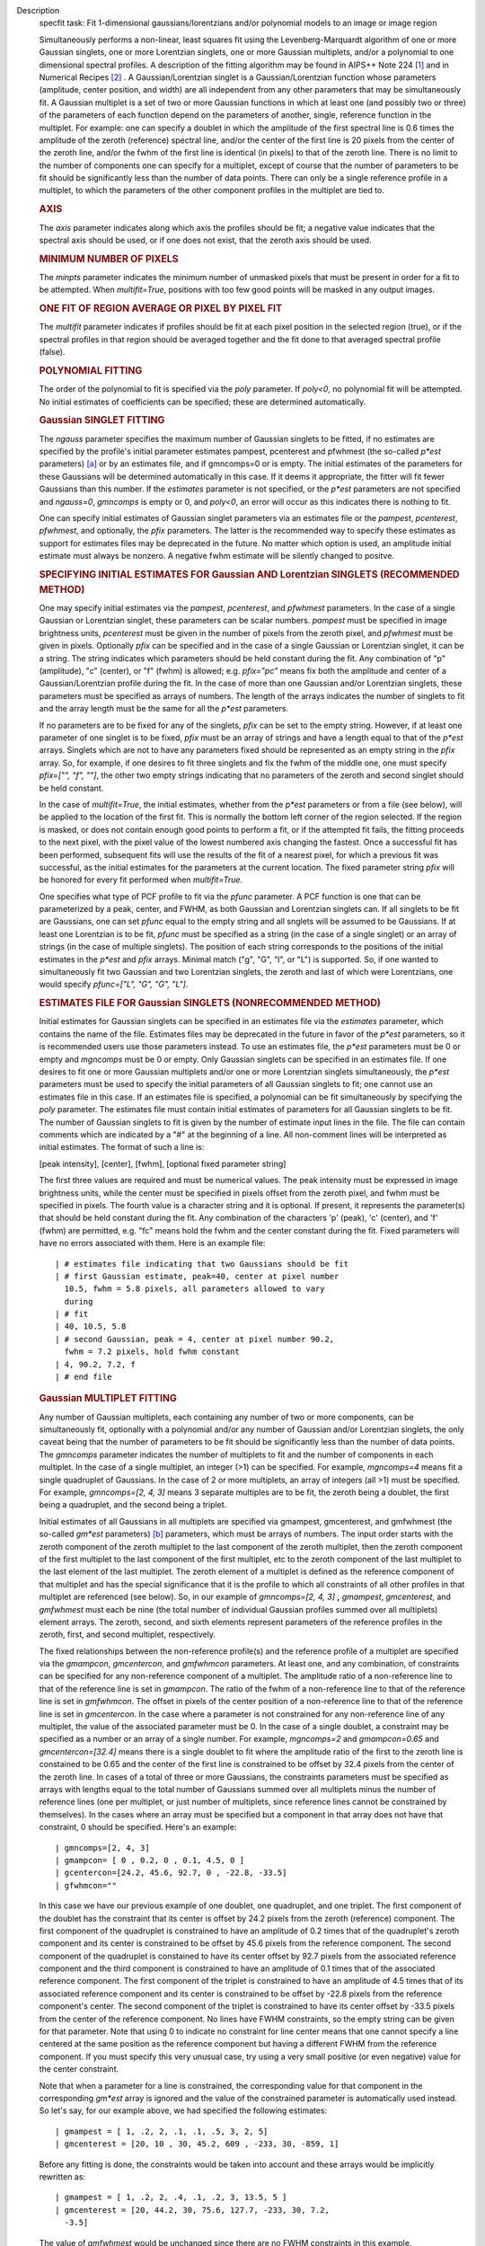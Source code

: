 

.. _Description:

Description
   specfit task: Fit 1-dimensional gaussians/lorentzians and/or
   polynomial models to an image or image region
   
   Simultaneously performs a non-linear, least squares fit using the
   Levenberg-Marquardt algorithm of one or more Gaussian singlets,
   one or more Lorentzian singlets, one or more Gaussian multiplets,
   and/or a polynomial to one dimensional spectral profiles. A
   description of the fitting algorithm may be found in AIPS++ Note
   224 `[1] <#cit1>`__ and in Numerical Recipes `[2] <#cit2>`__ . A
   Gaussian/Lorentzian singlet is a Gaussian/Lorentzian function
   whose parameters (amplitude, center position, and width) are all
   independent from any other parameters that may be simultaneously
   fit. A Gaussian multiplet is a set of two or more Gaussian
   functions in which at least one (and possibly two or three) of the
   parameters of each function depend on the parameters of another,
   single, reference function in the multiplet. For example: one can
   specify a doublet in which the amplitude of the first spectral
   line is 0.6 times the amplitude of the zeroth (reference) spectral
   line, and/or the center of the first line is 20 pixels from the
   center of the zeroth line, and/or the fwhm of the first line is
   identical (in pixels) to that of the zeroth line. There is no
   limit to the number of components one can specify for a multiplet,
   except of course that the number of parameters to be fit should be
   significantly less than the number of data points. There can only
   be a single reference profile in a multiplet, to which the
   parameters of the other component profiles in the multiplet are
   tied to.
   
   .. rubric:: AXIS
      
   
   The *axis* parameter indicates along which axis the profiles
   should be fit; a negative value indicates that the spectral axis
   should be used, or if one does not exist, that the zeroth axis
   should be used.
   
   .. rubric:: MINIMUM NUMBER OF PIXELS
      
   
   The *minpts* parameter indicates the minimum number of unmasked
   pixels that must be present in order for a fit to be attempted.
   When *multifit=True*, positions with too few good points will be
   masked in any output images.
   
   .. rubric:: ONE FIT OF REGION AVERAGE OR PIXEL BY PIXEL FIT
      
   
   The *multifit* parameter indicates if profiles should be fit at
   each pixel position in the selected region (true), or if the
   spectral profiles in that region should be averaged together and
   the fit done to that averaged spectral profile (false).
   
   .. rubric:: POLYNOMIAL FITTING
      
   
   The order of the polynomial to fit is specified via the *poly*
   parameter. If *poly<0*, no polynomial fit will be attempted. No
   initial estimates of coefficients can be specified; these are
   determined automatically.
   
   .. rubric:: Gaussian SINGLET FITTING
      
   
   The *ngauss* parameter specifies the maximum number of Gaussian
   singlets to be fitted, if no estimates are specified by the
   profile's initial parameter estimates pampest, pcenterest and
   pfwhmest (the so-called *p*est* parameters) `[a] <#fna>`__ or by
   an estimates file, and if gmncomps=0 or is empty. The initial
   estimates of the parameters for these Gaussians will be
   determined automatically in this case. If it deems it appropriate,
   the fitter will fit fewer Gaussians than this number.  If
   the *estimates* parameter is not specified, or the *p*est*
   parameters are not specified and *ngauss=0*, *gmncomps* is empty
   or 0, and *poly<0*, an error will occur as this indicates there is
   nothing to fit.
   
   One can specify initial estimates of Gaussian singlet parameters
   via an estimates file or the *pampest*, *pcenterest*, *pfwhmest*,
   and optionally, the *pfix* parameters. The latter is the
   recommended way to specify these estimates as support for
   estimates files may be deprecated in the future. No matter which
   option is used, an amplitude initial estimate must always be
   nonzero. A negative fwhm estimate will be silently changed to
   positve.
   
   .. rubric:: SPECIFYING INITIAL ESTIMATES FOR Gaussian AND
      Lorentzian SINGLETS (RECOMMENDED METHOD)
      
   
   One may specify initial estimates via the *pampest*, *pcenterest*,
   and *pfwhmest* parameters. In the case of a single Gaussian or
   Lorentzian singlet, these parameters can be scalar numbers.
   *pampest* must be specified in image brightness units,
   *pcenterest* must be given in the number of pixels from the zeroth
   pixel, and *pfwhmest* must be given in pixels. Optionally *pfix*
   can be specified and in the case of a single Gaussian or
   Lorentzian singlet, it can be a string. The string indicates which
   parameters should be held constant during the fit. Any combination
   of "p" (amplitude), "c" (center), or "f" (fwhm) is allowed; e.g.
   *pfix="pc"* means fix both the amplitude and center of a
   Gaussian/Lorentzian profile during the fit. In the case of more
   than one Gaussian and/or Lorentzian singlets, these parameters
   must be specified as arrays of numbers. The length of the arrays
   indicates the number of singlets to fit and the array length must
   be the same for all the *p*est* parameters.
   
   If no parameters are to be fixed for any of the singlets, *pfix*
   can be set to the empty string. However, if at least one parameter
   of one singlet is to be fixed, *pfix* must be an array of strings
   and have a length equal to that of the *p*est* arrays. Singlets
   which are not to have any parameters fixed should be represented
   as an empty string in the *pfix* array. So, for example, if one
   desires to fit three singlets and fix the fwhm of the middle one,
   one must specify *pfix=["", "f", ""]*, the other two empty strings
   indicating that no parameters of the zeroth and second singlet
   should be held constant.
   
   In the case of *multifit=True*, the initial estimates, whether
   from the *p*est* parameters or from a file (see below), will be
   applied to the location of the first fit. This is normally the
   bottom left corner of the region selected. If the region is
   masked, or does not contain enough good points to perform a fit,
   or if the attempted fit fails, the fitting proceeds to the next
   pixel, with the pixel value of the lowest numbered axis changing
   the fastest. Once a successful fit has been performed, subsequent
   fits will use the results of the fit of a nearest pixel, for which
   a previous fit was successful, as the initial estimates for the
   parameters at the current location. The fixed parameter string
   *pfix* will be honored for every fit performed when
   *multifit=True*.
   
   One specifies what type of PCF profile to fit via the *pfunc*
   parameter. A PCF function is one that can be parameterized by a
   peak, center, and FWHM, as both Gaussian and Lorentzian singlets
   can. If all singlets to be fit are Gaussians, one can set *pfunc*
   equal to the empty string and all snglets will be assumed to be
   Gaussians. If at least one Lorentzian is to be fit, *pfunc* must
   be specified as a string (in the case of a single singlet) or an
   array of strings (in the case of multiple singlets). The position
   of each string corresponds to the positions of the initial
   estimates in the *p*est* and *pfix* arrays. Minimal match ("g",
   "G", "l", or "L") is supported. So, if one wanted to
   simultaneously fit two Gaussian and two Lorentzian singlets, the
   zeroth and last of which were Lorentzians, one would specify
   *pfunc=["L", "G", "G", "L"]*.
   
   .. rubric:: ESTIMATES FILE FOR Gaussian SINGLETS (NONRECOMMENDED
      METHOD)
      
   
   Initial estimates for Gaussian singlets can be specified in an
   estimates file via the *estimates* parameter, which contains the
   name of the file. Estimates files may be deprecated in the future
   in favor of the *p*est* parameters, so it is recommended users use
   those parameters instead. To use an estimates file, the *p*est*
   parameters must be 0 or empty and *mgncomps* must be 0 or empty.
   Only Gaussian singlets can be specified in an estimates file. If
   one desires to fit one or more Gaussian multiplets and/or one or
   more Lorentzian singlets simultaneously, the *p*est* parameters
   must be used to specify the initial parameters of all Gaussian
   singlets to fit; one cannot use an estimates file in this case. If
   an estimates file is specified, a polynomial can be fit
   simultaneously by specifying the *poly* parameter. The estimates
   file must contain initial estimates of parameters for all Gaussian
   singlets to be fit. The number of Gaussian singlets to fit is
   given by the number of estimate input lines in the file. The file
   can contain comments which are indicated by a "#" at the beginning
   of a line. All non-comment lines will be interpreted as initial
   estimates. The format of such a line is:
   
   [peak intensity], [center], [fwhm], [optional fixed parameter
   string]
   
   The first three values are required and must be numerical values.
   The peak intensity must be expressed in image brightness units,
   while the center must be specified in pixels offset from the
   zeroth pixel, and fwhm must be specified in pixels. The fourth
   value is a character string and it is optional. If present, it
   represents the parameter(s) that should be held constant during
   the fit. Any combination of the characters 'p' (peak), 'c'
   (center), and 'f' (fwhm) are permitted, e.g. "fc" means hold the
   fwhm and the center constant during the fit. Fixed parameters will
   have no errors associated with them. Here is an example file:
   
   ::
   
      | # estimates file indicating that two Gaussians should be fit
      | # first Gaussian estimate, peak=40, center at pixel number
        10.5, fwhm = 5.8 pixels, all parameters allowed to vary
        during
      | # fit
      | 40, 10.5, 5.8
      | # second Gaussian, peak = 4, center at pixel number 90.2,
        fwhm = 7.2 pixels, hold fwhm constant
      | 4, 90.2, 7.2, f
      | # end file
   
   .. rubric:: Gaussian MULTIPLET FITTING
      
   
   Any number of Gaussian multiplets, each containing any number of
   two or more components, can be simultaneously fit, optionally with
   a polynomial and/or any number of Gaussian and/or Lorentzian
   singlets, the only caveat being that the number of parameters to
   be fit should be significantly less than the number of data
   points. The *gmncomps* parameter indicates the number of
   multiplets to fit and the number of components in each multiplet.
   In the case of a single multiplet, an integer (>1) can be
   specified. For example, *mgncomps=4* means fit a single quadruplet
   of Gaussians. In the case of 2 or more multiplets, an array of
   integers (all >1) must be specified. For example, *gmncomps=[2, 4,
   3]* means 3 separate multiples are to be fit, the zeroth being a
   doublet, the first being a quadruplet, and the second being a
   triplet.
   
   Initial estimates of all Gaussians in all multiplets are specified
   via gmampest, gmcenterest, and gmfwhmest (the so-called *gm*est*
   parameters) `[b] <#fnb>`__ parameters, which must be arrays of
   numbers. The input order starts with the zeroth component of the
   zeroth multiplet to the last component of the zeroth multiplet,
   then the zeroth component of the first multiplet to the last
   component of the first multiplet, etc to the zeroth component of
   the last multiplet to the last element of the last multiplet. The
   zeroth element of a multiplet is defined as the reference
   component of that multiplet and has the special significance that
   it is the profile to which all constraints of all other profiles
   in that multiplet are referenced (see below). So, in our example
   of *gmncomps=[2, 4, 3]* **,** *gmampest*, *gmcenterest*, and
   *gmfwhmest* must each be nine (the total number of individual
   Gaussian profiles summed over all multiplets) element arrays. The
   zeroth, second, and sixth elements represent parameters of the
   reference profiles in the zeroth, first, and second multiplet,
   respectively.
   
   The fixed relationships between the non-reference profile(s) and
   the reference profile of a multiplet are specified via the
   *gmampcon*, *gmcentercon*, and *gmfwhmcon* parameters. At least
   one, and any combination, of constraints can be specified for any
   non-reference component of a multiplet. The amplitude ratio of a
   non-reference line to that of the reference line is set in
   *gmampcon*. The ratio of the fwhm of a non-reference line to that
   of the reference line is set in *gmfwhmcon*. The offset in pixels
   of the center position of a non-reference line to that of the
   reference line is set in *gmcentercon*. In the case where a
   parameter is not constrained for any non-reference line of any
   multiplet, the value of the associated parameter must be 0. In the
   case of a single doublet, a constraint may be specified as a
   number or an array of a single number. For example, *mgncomps=2*
   and *gmampcon=0.65* and *gmcentercon=[32.4]* means there is a
   single doublet to fit where the amplitude ratio of the first to
   the zeroth line is constained to be 0.65 and the center of the
   first line is constrained to be offset by 32.4 pixels from the
   center of the zeroth line. In cases of a total of three or more
   Gaussians, the constraints parameters must be specified as arrays
   with lengths equal to the total number of Gaussians summed over
   all multiplets minus the number of reference lines (one per
   multiplet, or just number of multiplets, since reference lines
   cannot be constrained by themselves). In the cases where an array
   must be specified but a component in that array does not have that
   constraint, 0 should be specified. Here's an example:
   
   ::
   
      | gmncomps=[2, 4, 3]
      | gmampcon= [ 0 , 0.2, 0 , 0.1, 4.5, 0 ]
      | gcentercon=[24.2, 45.6, 92.7, 0 , -22.8, -33.5]
      | gfwhmcon=""
   
   In this case we have our previous example of one doublet, one
   quadruplet, and one triplet. The first component of the doublet
   has the constraint that its center is offset by 24.2 pixels from
   the zeroth (reference) component. The first component of the
   quadruplet is constrained to have an amplitude of 0.2 times that
   of the quadruplet's zeroth component and its center is constrained
   to be offset by 45.6 pixels from the reference component. The
   second component of the quadruplet is constained to have its
   center offset by 92.7 pixels from the associated reference
   component and the third component is constrained to have an
   amplitude of 0.1 times that of the associated reference component.
   The first component of the triplet is constrained to have an
   amplitude of 4.5 times that of its associated reference component
   and its center is constrained to be offset by -22.8 pixels from
   the reference component's center. The second component of the
   triplet is constrained to have its center offset by -33.5 pixels
   from the center of the reference component. No lines have FWHM
   constraints, so the empty string can be given for that parameter.
   Note that using 0 to indicate no constraint for line center means
   that one cannot specify a line centered at the same position as
   the reference component but having a different FWHM from the
   reference component. If you must specify this very unusual case,
   try using a very small positive (or even negative) value for the
   center constraint.
   
   Note that when a parameter for a line is constrained, the
   corresponding value for that component in the corresponding
   *gm*est* array is ignored and the value of the constrained
   parameter is automatically used instead. So let's say, for our
   example above, we had specified the following estimates:
   
   ::
   
      | gmampest = [ 1, .2, 2, .1, .1, .5, 3, 2, 5]
      | gmcenterest = [20, 10 , 30, 45.2, 609 , -233, 30, -859, 1]
   
   Before any fitting is done, the constraints would be taken into
   account and these arrays would be implicitly rewritten as:
   
   ::
   
      | gmampest = [ 1, .2, 2, .4, .1, .2, 3, 13.5, 5 ]
      | gmcenterest = [20, 44.2, 30, 75.6, 127.7, -233, 30, 7.2,
        -3.5]
   
   The value of *gmfwhmest* would be unchanged since there are no
   FWHM constraints in this example.
   
   In addition to be constrained by values of the reference
   component, parameters of individual components can be fixed. Fixed
   parameters are specified via the *gmfix* parameter. If no
   parameters are to be fixed, *gmfix* can be specified as the empty
   string or a zero element array. In the case where any parameter is
   to be fixed, *gmfix* must be specified as an array of strings with
   length equal to the total number of components summed over all
   multiplets. These strings encode which parameters to be fixed for
   the corresponding components. If a component is to have no
   parameters fixed, an empty string is used. In other cases one or
   more of any combination of parameters can be fixed using "p", "c",
   and/or "f" described above for fixing singlet parameters. There
   are a couple of special cases to be aware of. In the case where a
   non-reference component parameter is constrained and the
   corresponding reference component parameter is set as fixed, that
   parameter in the non-reference parameter will automatically be
   fixed even if it was specified not to be fixed in the *gmfix*
   array. This is the only way the constraint can be honored after
   all. In the converse case of when a constrained parameter of a
   non-reference component is specified as fixed, but the
   corresponding parameter in the reference component is not
   specified to be fixed, an error will occur. Fixing an
   unconstrained parameter in a non-reference component is always
   legal, as is fixing any combination of parameters in a reference
   component (with the above caveat that corresponding constrained
   parameters in non-reference components will be silently held fixed
   as well).
   
   The same rules that apply to singlets when *multifit=True* apply
   to multiplets.
   
   .. rubric:: LIMITING RANGES FOR SOLUTION PARAMETERS
      
   
   In cases of low (or no) signal to noise spectra, it is still
   possible for the fit to converge, but often to a nonsensical
   solution. The astronomer can use her knowledge of the source to
   filter out obviously spurious solutions. Any solution which
   contains a NaN value as a value or error in any one of its
   parameters is automatically marked as invalid.
   
   One can also limit the ranges of solution parameters to known
   "good" values via the goodamprange, goodcenterrange, and
   goodfwhmrange parameters. Any combination can be specified and the
   limit constraints will be ANDed together. The ranges apply to all
   PCF components that might be fit; choosing ranges on a component
   by component basis is not supported. If specified, an array of
   exactly two numerical values must be given to indicate the range
   of acceptable solution values for that parameter. *goodamprange*
   is expressed in terms of image brightness units. *goodcenterrange*
   is expressed in terms of pixels from the zeroth pixel in the
   specified region. *goodfwhmrange* is expressed in terms of pixels
   (only non-negative values should be given for FWHM range
   endpoints). In the case of a multiple-PCF fit, if any of the
   corresponding solutions are outside the specified ranges, the
   entire solution is considered to be invalid.
   
   In addition, solutions for which the absolute value of the ratio
   of the amplitude error to the amplitude exceeds 100 or the ratio
   of the FWHM error to the FWHM exceeds 100 are automatically marked
   as invalid.
   
   .. rubric:: INCLUDING STANDARD DEVIATIONS OF PIXEL VALUES
      
   
   If the standard deviations of the pixel values in the input image
   are known and they vary in the image (e.g. they are higher for
   pixels near the edge of the band), they can be included in the
   *sigma* parameter. This parameter takes either an array or an
   image name. The array or image must have one of three shapes:
   
   #. the shape of the input image,
   #. the same dimensions as the input image with the lengths of all
      axes being one except for the fit axis which must have length
      corresponding to its length in the input image, or
   #. be one dimensional with length equal the the length of the fit
      axis in the input image.
   
   In cases 2 and 3, the array or pixels in sigma will be replicated
   such that the image that is ultimately used is the same shape as
   the input image. The values of sigma must be non-negative. It is
   only the relative values that are important. A value of 0 means
   that pixel should not be used in the fit. Other than that, if
   pixel A has a higher standard deviation than pixel B, then pixel A
   is noisier than pixel B and will receive a lower weight when the
   fit is done. The weight of a pixel is the usual:
   
   weight = :math:`\frac{1}{\sigma^2}`
   
   In the case of *multifit=F*, the sigma values at each pixel along
   the fit axis in the hyperplane perpendicular to the fit axis which
   includes that pixel are averaged and the resultant averaged
   standard deviation spectrum is the one used in the fit.
   Internally, sigma values are normalized such that the maximum
   value is 1. This mitigates a known overflow issue.
   
   One can write the normalized standard deviation image used in the
   fit but specifying its name in *outsigma*. This image can then be
   used as *sigma* for subsequent runs.
   
   .. rubric:: RETURNED DICTIONARY STRUCTURE
      
   
   The dictionary returned (if *wantreturn=True*) has a (necessarily)
   complex structure. First, there are keys "xUnit" and "yUnit" whose
   values are the abscissa unit and the ordinate unit described by
   simple strings. Next there are arrays giving a broad overview of
   the fit quality. These arrays have the shape of the specified
   region collapsed along the fit axis with the axis corresponding to
   the fit axis having length of 1:
   
   -  ATTEMPTED: a boolean array indicating which fits were attempted
      (e.g. if too few unmasked points, a fit will not be attempted)
   -  CONVERGED: a boolean array indicating which fits converged.
      False if the fit was not attempted
   -  VALID: a boolean array indicating which solutions fall within
      the specified valid ranges of parameter space (see section
      **LIMITING RANGES FOR SOLUTION PARAMETERS** for details)
   -  NITER: an int array indicating the number of iterations for
      each profile, a negative value indicates the fit did not
      converge
   -  NCOMPS: the number of components (Gaussian singlets +
      Lorentzian singlets + Gaussian multiplets + polynomial) fit for
      the profile, a negative value indicates the fit did not
      converge
   -  DIRECTION: a string array containing the world direction
      coordinate for each profile
   
   There is a "type" array having number of dimensions equal to the
   number of dimensions in the above arrays plus one. The shape of
   the first n-1 dimensions is the same as the shape of the above
   arrays. The length of the last dimension is equal to the number of
   components fit. The values of this array are strings describing
   the components that were fit at each position ("POLYNOMIAL",
   "Gaussian" in the case of Gaussian singlets, "Lorentzian" in the
   case of Lorentzian singlets, and ""Gaussian MULTPLET").
   
   If any Gaussian singlets were fit, there will be a subdictionary
   accessible via the "gs" key which will have subkeys "amp",
   "ampErr", "center", "centerErr", "fwhm", "fwhmErr, "integral", and
   "integralErr". Each of these arrays will have one more dimension
   than the overview arrays described above. The shape of the first
   n-1 dimensions will be the same as the shape of the arrays
   described above, while the final dimension will have length equal
   to the maximum number of Gaussian singlets that were fit. Along
   this axis will be the corresponding fit result or associated error
   (depending on the array's associated key) of the fit for that
   singlet component number. In cases where the fit did not converge,
   or that particular component was excluded from the fit, a value of
   NAN will be present.
   
   If any Lorentzian singlets were fit, their solutions will be
   accessible via the "ls" key. These arrays follow the same rules as
   the "gs" arrays described above.
   
   If any Gaussian multiplets were fit, there will be subdictionaries
   accessible by keys "gm0", "gm1", ..., "gm{n-1}" where n is the
   number of Gaussian muliplets that were fit. Each of these
   dictionaries will have the same arrays described above for
   Gaussian singlets. The last dimension will have length equal to
   the number of components in that particular multiplet. Each pixel
   along the last axis will be the parameter solution value or error
   for that component number in the multiplet, e.g. the zeroth pixel
   along that axis contains the parameter solution or error for the
   reference component of the multiplet.
   
   The polynomial coefficient solutions and errors are not returned,
   although they are logged.
   
   .. rubric:: OUTPUT IMAGES
      
   
   In addition to the returned dictionary, optionally one or more of
   any combination of output images can be written. The *model* and
   *residual* parameters indicate the names of the model and residual
   images to be written; blank values inidcate that these images
   should not be written.
   
   One can also write none, any or all of the solution and error
   images for Gaussian singlet, Lorentzian singlet, and Gaussian
   multiplet fits via the parameters *amp*, *amperr*, *center*,
   *centererr*, *fwhm*, *fwhmerr*, *integral*, and *integralerr* when
   doing multi-pixel fits. These images simply contain the arrays
   described for the associated parameter solutions or errors
   described in previous sections. In the case of Lorentzian
   singlets, "_ls" is appended to the image names, in the case of
   Gaussian multiplets, "_gm" is appended. Pixels for which fits were
   not attempted or did not converge will be masked as bad. The last
   axis of these images is a linear axis and repesents component
   number (and is named accordingly). In the case where multiple
   Gaussian singlets and/or Lorentzians are fitted, the image names
   are further appended with an underscore and the relevant component
   number ("_0", "_1", etc). In the case of Gaussian multiplets, the
   image names are appended with an underscore, followed by the
   number of the relevant multiplet group, followed by an underscore,
   followed by the number of the component in that group (e.g.,
   "image_gm_3_4" represents component number 4 of multiplet group
   number 3). Pixels for which fits were not attempted, did not
   converge, or converged but have values of NaN (not a number) or
   INF (infinity) will be masked as bad.
   
   Writing analogous images for polynomial coefficients is not
   supported.
   
   =============== ==================================================
   Citation Number 2
   Citation Text   W.H. Press et al 1988., Cambridge University Press
   =============== ==================================================
   
   +-----------------+---------------------------------------------------+
   | Footnote Number | a                                                 |
   +-----------------+---------------------------------------------------+
   | Footnote Text   | p*est refers to the various task parameters       |
   |                 | *pampest, pcenterest,* and *pfwhmest*             |
   +-----------------+---------------------------------------------------+
   
    
   
   +-----------------+---------------------------------------------------+
   | Footnote Number | b                                                 |
   +-----------------+---------------------------------------------------+
   | Footnote Text   | gm*est refers to the various task parameters      |
   |                 | *gmampest*, *gmcenterest*, and *gmfwhmest*        |
   +-----------------+---------------------------------------------------+
   
   
      Bibliography
   :sup:`1. [Brouw, Wim, 1999
   (` `Web <http://www.astron.nl/casacore/trunk/casacore/doc/notes/224.html>`__ :sup:`)]` `<#ref-cit1>`__
   
   :sup:`2. W.H. Press et al 1988., Cambridge University
   Press` `<#ref-cit2>`__
   
   Footnote(s)
   
   :sup:`a. p*est refers to the various task parameters pampest,
   pcenterest, and pfwhmest` `<#refa>`__
   
   :sup:`b. gm*est refers to the various task parameters gmampest,
   gmcenterest, and gmfwhmest` `<#refb>`__
   

.. _Examples:

Examples
   task examples
   
   To fit a maximum of 2 Gaussian singlets plus a second order
   polynomial function to a 1-dimensional spectral profile of an
   image, and return a dictionary of the fit:
   
   ::
   
      res = specfit(imagename="myspectrum.im", ngauss=2,
      box="3,3,4,5", poly=2, multifit=true, wantreturn=True)
   

.. _Development:

Development
   task developer
   
   --CASA Developer--
   
   